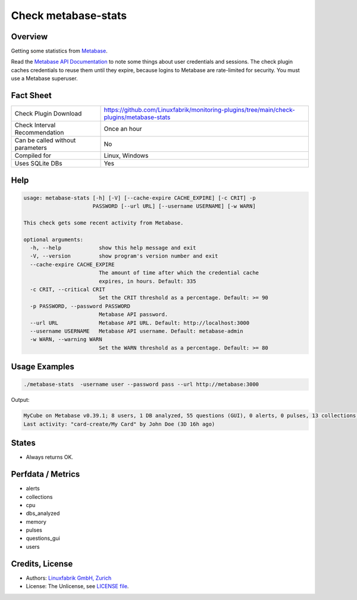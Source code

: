 Check metabase-stats
====================

Overview
--------

Getting some statistics from `Metabase <https://www.metabase.com>`_.

Read the `Metabase API Documentation <https://www.metabase.com/learn/developing-applications/advanced-metabase/metabase-api.html#authenticate-your-requests-with-a-session-token>`_ to note some things about user credentials and sessions. The check plugin caches credentials to reuse them until they expire, because logins to Metabase are rate-limited for security. You must use a Metabase superuser.


Fact Sheet
----------

.. csv-table::
    :widths: 30, 70
    
    "Check Plugin Download",                "https://github.com/Linuxfabrik/monitoring-plugins/tree/main/check-plugins/metabase-stats"
    "Check Interval Recommendation",        "Once an hour"
    "Can be called without parameters",     "No"
    "Compiled for",                         "Linux, Windows"
    "Uses SQLite DBs",                      "Yes"


Help
----

.. code-block:: text

    usage: metabase-stats [-h] [-V] [--cache-expire CACHE_EXPIRE] [-c CRIT] -p
                          PASSWORD [--url URL] [--username USERNAME] [-w WARN]

    This check gets some recent activity from Metabase.

    optional arguments:
      -h, --help            show this help message and exit
      -V, --version         show program's version number and exit
      --cache-expire CACHE_EXPIRE
                            The amount of time after which the credential cache
                            expires, in hours. Default: 335
      -c CRIT, --critical CRIT
                            Set the CRIT threshold as a percentage. Default: >= 90
      -p PASSWORD, --password PASSWORD
                            Metabase API password.
      --url URL             Metabase API URL. Default: http://localhost:3000
      --username USERNAME   Metabase API username. Default: metabase-admin
      -w WARN, --warning WARN
                            Set the WARN threshold as a percentage. Default: >= 80


Usage Examples
--------------

.. code-block:: bash

    ./metabase-stats  -username user --password pass --url http://metabase:3000

Output:

.. code-block:: text

    MyCube on Metabase v0.39.1; 8 users, 1 DB analyzed, 55 questions (GUI), 0 alerts, 0 pulses, 13 collections; 6 CPUs, 5462 MiB RAM
    Last activity: "card-create/My Card" by John Doe (3D 16h ago)


States
------

* Always returns OK.


Perfdata / Metrics
------------------

* alerts
* collections
* cpu
* dbs_analyzed
* memory
* pulses
* questions_gui
* users


Credits, License
----------------

* Authors: `Linuxfabrik GmbH, Zurich <https://www.linuxfabrik.ch>`_
* License: The Unlicense, see `LICENSE file <https://unlicense.org/>`_.
